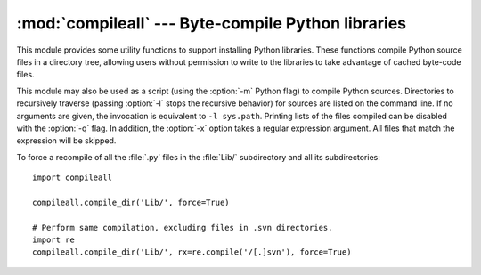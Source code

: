 :mod:`compileall` --- Byte-compile Python libraries
===================================================

.. module:: compileall
   :synopsis: Tools for byte-compiling all Python source files in a directory tree.


This module provides some utility functions to support installing Python
libraries.  These functions compile Python source files in a directory tree,
allowing users without permission to write to the libraries to take advantage of
cached byte-code files.

This module may also be used as a script (using the :option:`-m` Python flag) to
compile Python sources.  Directories to recursively traverse (passing
:option:`-l` stops the recursive behavior) for sources are listed on the command
line.  If no arguments are given, the invocation is equivalent to ``-l
sys.path``.  Printing lists of the files compiled can be disabled with the
:option:`-q` flag.  In addition, the :option:`-x` option takes a regular
expression argument.  All files that match the expression will be skipped.


.. function:: compile_dir(dir, maxlevels=10, ddir=None, force=False, rx=None, quiet=False)

   Recursively descend the directory tree named by *dir*, compiling all :file:`.py`
   files along the way.  The *maxlevels* parameter is used to limit the depth of
   the recursion; it defaults to ``10``.  If *ddir* is given, it is used as the
   base path from  which the filenames used in error messages will be generated.
   If *force* is true, modules are re-compiled even if the timestamps are up to
   date.

   If *rx* is given, it specifies a regular expression of file names to exclude
   from the search; that expression is searched for in the full path.

   If *quiet* is true, nothing is printed to the standard output in normal
   operation.


.. function:: compile_path(skip_curdir=True, maxlevels=0, force=False)

   Byte-compile all the :file:`.py` files found along ``sys.path``. If
   *skip_curdir* is true (the default), the current directory is not included in
   the search.  The *maxlevels* and *force* parameters default to ``0`` and are
   passed to the :func:`compile_dir` function.

To force a recompile of all the :file:`.py` files in the :file:`Lib/`
subdirectory and all its subdirectories::

   import compileall

   compileall.compile_dir('Lib/', force=True)

   # Perform same compilation, excluding files in .svn directories.
   import re
   compileall.compile_dir('Lib/', rx=re.compile('/[.]svn'), force=True)


.. seealso::

   Module :mod:`py_compile`
      Byte-compile a single source file.

